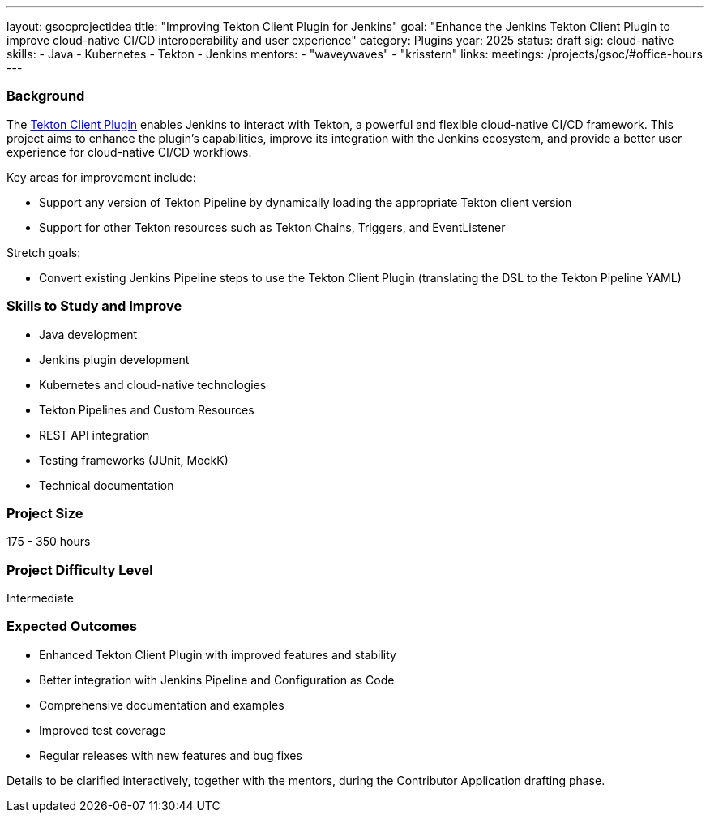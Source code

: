 ---
layout: gsocprojectidea
title: "Improving Tekton Client Plugin for Jenkins"
goal: "Enhance the Jenkins Tekton Client Plugin to improve cloud-native CI/CD interoperability and user experience"
category: Plugins
year: 2025
status: draft
sig: cloud-native
skills:
- Java
- Kubernetes
- Tekton
- Jenkins
mentors:
- "waveywaves"
- "krisstern"
links:
  meetings: /projects/gsoc/#office-hours
---

=== Background

The link:https://plugins.jenkins.io/tekton-client/[Tekton Client Plugin] enables Jenkins to interact with Tekton, a powerful and flexible cloud-native CI/CD framework. This project aims to enhance the plugin's capabilities, improve its integration with the Jenkins ecosystem, and provide a better user experience for cloud-native CI/CD workflows.

Key areas for improvement include:

- Support any version of Tekton Pipeline by dynamically loading the appropriate Tekton client version
- Support for other Tekton resources such as Tekton Chains, Triggers, and EventListener

Stretch goals:

- Convert existing Jenkins Pipeline steps to use the Tekton Client Plugin (translating the DSL to the Tekton Pipeline YAML)

=== Skills to Study and Improve

* Java development
* Jenkins plugin development
* Kubernetes and cloud-native technologies
* Tekton Pipelines and Custom Resources
* REST API integration
* Testing frameworks (JUnit, MockK)
* Technical documentation

=== Project Size
175 - 350 hours

=== Project Difficulty Level

Intermediate

=== Expected Outcomes

* Enhanced Tekton Client Plugin with improved features and stability
* Better integration with Jenkins Pipeline and Configuration as Code
* Comprehensive documentation and examples
* Improved test coverage
* Regular releases with new features and bug fixes

Details to be clarified interactively, together with the mentors, during the Contributor Application drafting phase. 